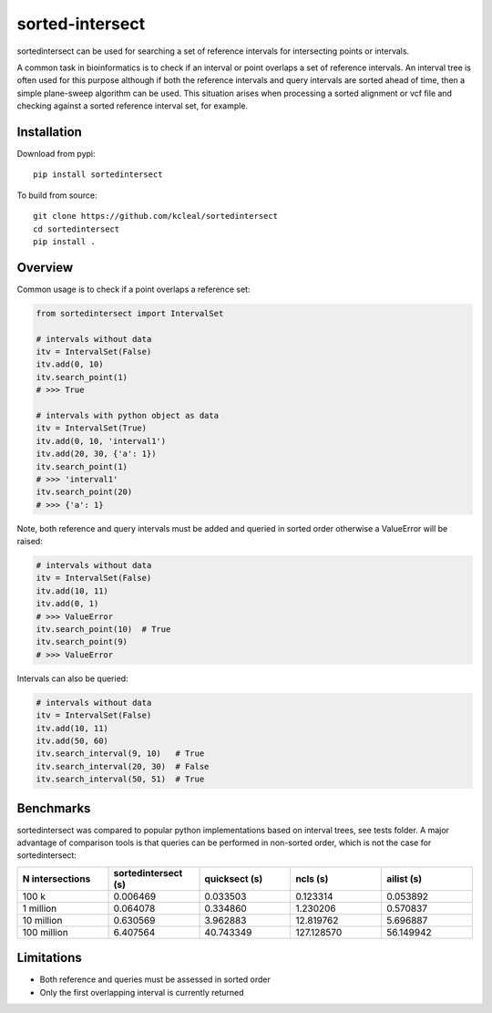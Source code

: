 ================
sorted-intersect
================

sortedintersect can be used for searching a set of reference intervals for intersecting points or intervals.

A common task in bioinformatics is to check if an interval or point overlaps a set of reference intervals.
An interval tree is often used for this purpose although if both the reference intervals and query intervals are sorted ahead of time, then a simple plane-sweep algorithm can be used.
This situation arises when processing a sorted alignment or vcf file and checking against a sorted reference interval set, for example.


Installation
------------
Download from pypi::

    pip install sortedintersect

To build from source::

    git clone https://github.com/kcleal/sortedintersect
    cd sortedintersect
    pip install .

Overview
--------

Common usage is to check if a point overlaps a reference set:

.. code-block:: python

    from sortedintersect import IntervalSet

    # intervals without data
    itv = IntervalSet(False)
    itv.add(0, 10)
    itv.search_point(1)
    # >>> True

    # intervals with python object as data
    itv = IntervalSet(True)
    itv.add(0, 10, 'interval1')
    itv.add(20, 30, {'a': 1})
    itv.search_point(1)
    # >>> 'interval1'
    itv.search_point(20)
    # >>> {'a': 1}

Note, both reference and query intervals must be added and queried in sorted order otherwise a ValueError will be raised:

.. code-block:: python

    # intervals without data
    itv = IntervalSet(False)
    itv.add(10, 11)
    itv.add(0, 1)
    # >>> ValueError
    itv.search_point(10)  # True
    itv.search_point(9)
    # >>> ValueError


Intervals can also be queried:

.. code-block:: python

    # intervals without data
    itv = IntervalSet(False)
    itv.add(10, 11)
    itv.add(50, 60)
    itv.search_interval(9, 10)   # True
    itv.search_interval(20, 30)  # False
    itv.search_interval(50, 51)  # True

Benchmarks
----------

sortedintersect was compared to popular python implementations based on interval trees, see tests folder.
A major advantage of comparison tools is that queries can be performed in non-sorted order,
which is not the case for sortedintersect:

.. list-table::
   :widths: 25 25 25 25 25
   :header-rows: 1

   * - N intersections
     - sortedintersect (s)
     - quicksect (s)
     - ncls (s)
     - ailist (s)
   * - 100 k
     - 0.006469
     - 0.033503
     - 0.123314
     - 0.053892
   * - 1 million
     - 0.064078
     - 0.334860
     - 1.230206
     - 0.570837
   * - 10 million
     - 0.630569
     - 3.962883
     - 12.819762
     - 5.696887
   * - 100 million
     - 6.407564
     - 40.743349
     - 127.128570
     - 56.149942

.. image:: https://github.com/kcleal/sortedintersect/blob/master/tests/benchmark.png


Limitations
-----------

- Both reference and queries must be assessed in sorted order
- Only the first overlapping interval is currently returned
